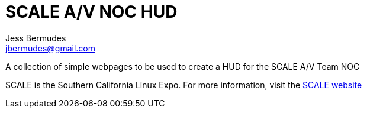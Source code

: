 = SCALE A/V NOC HUD
Jess Bermudes <jbermudes@gmail.com>

A collection of simple webpages to be used to create a HUD for
the SCALE A/V Team NOC

SCALE is the Southern California Linux Expo.
For more information, visit the https://socallinuxexpo.org[SCALE website]

